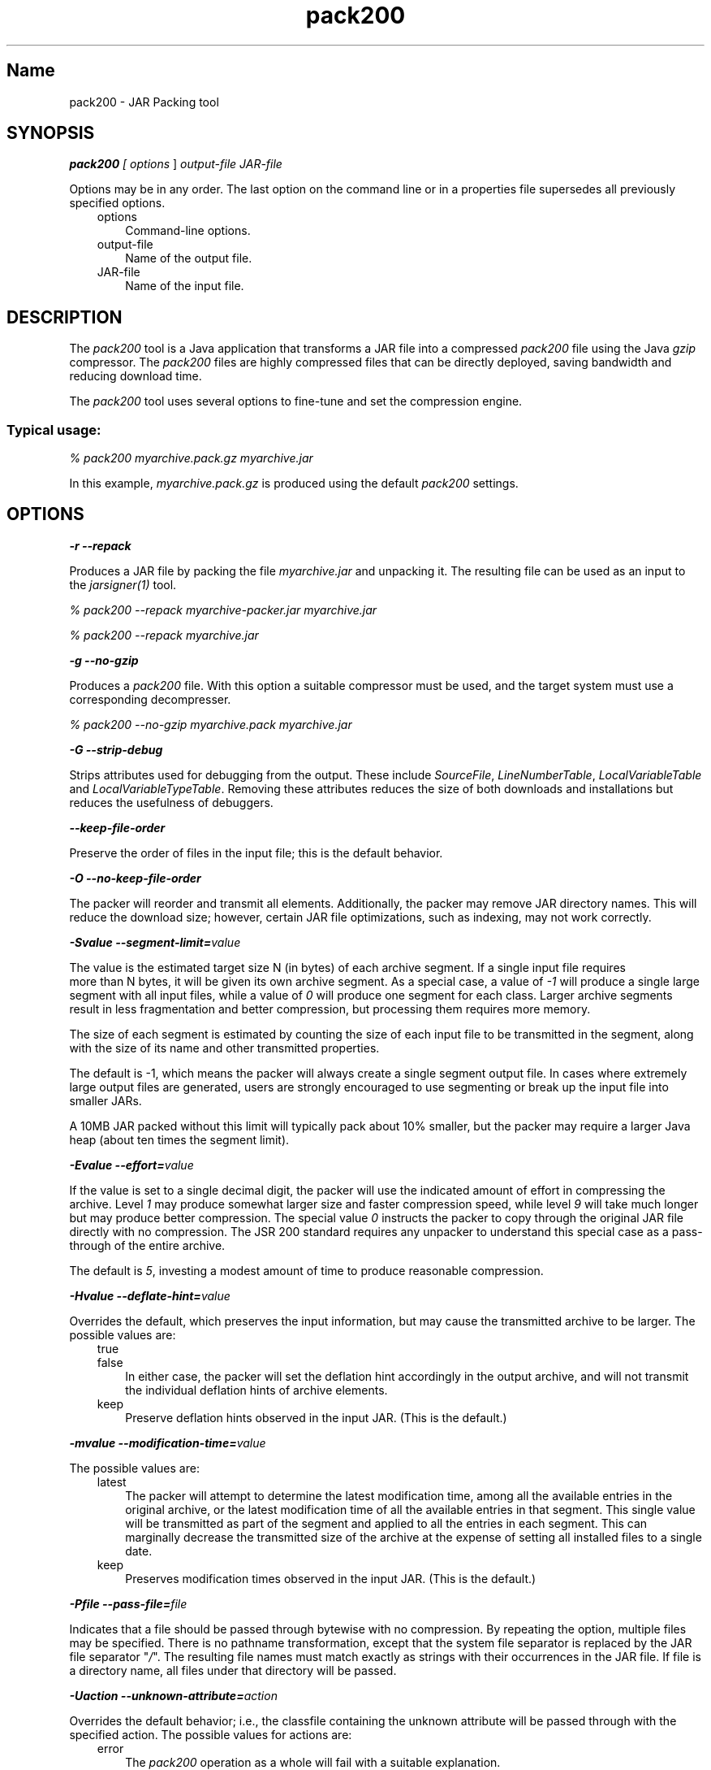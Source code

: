 ." Copyright (c) 2004, 2011, Oracle and/or its affiliates. All rights reserved.
." DO NOT ALTER OR REMOVE COPYRIGHT NOTICES OR THIS FILE HEADER.
."
." This code is free software; you can redistribute it and/or modify it
." under the terms of the GNU General Public License version 2 only, as
." published by the Free Software Foundation.
."
." This code is distributed in the hope that it will be useful, but WITHOUT
." ANY WARRANTY; without even the implied warranty of MERCHANTABILITY or
." FITNESS FOR A PARTICULAR PURPOSE.  See the GNU General Public License
." version 2 for more details (a copy is included in the LICENSE file that
." accompanied this code).
."
." You should have received a copy of the GNU General Public License version
." 2 along with this work; if not, write to the Free Software Foundation,
." Inc., 51 Franklin St, Fifth Floor, Boston, MA 02110-1301 USA.
."
." Please contact Oracle, 500 Oracle Parkway, Redwood Shores, CA 94065 USA
." or visit www.oracle.com if you need additional information or have any
." questions.
."
.TH pack200 1 "10 May 2011"

.LP
.SH "Name"
pack200 \- JAR Packing tool
.LP
.SH "SYNOPSIS"
.LP
.LP
\f4pack200\fP\f2 [ \fP\f2options\fP ] \f2output\-file\fP \f2JAR\-file\fP
.LP
.LP
Options may be in any order. The last option on the command line or in a properties file supersedes all previously specified options.
.LP
.RS 3
.TP 3
options
Command\-line options.
.TP 3
output\-file
Name of the output file.
.TP 3
JAR\-file
Name of the input file.
.RE

.LP
.SH "DESCRIPTION"
.LP
.LP
The \f2pack200\fP tool is a Java application that transforms a JAR file into a compressed \f2pack200\fP file using the Java \f2gzip\fP compressor. The \f2pack200\fP files are highly compressed files that can be directly deployed, saving bandwidth and reducing download time.
.LP
.LP
The \f2pack200\fP tool uses several options to fine\-tune and set the compression engine.
.LP
.SS
Typical usage:
.LP
.LP
\f2% pack200 myarchive.pack.gz myarchive.jar\fP
.LP
.LP
In this example, \f2myarchive.pack.gz\fP is produced using the default \f2pack200\fP settings.
.LP
.SH "OPTIONS"
.LP
.LP
\f4\-r \-\-repack\fP
.LP
.LP
Produces a JAR file by packing the file \f2myarchive.jar\fP and unpacking it. The resulting file can be used as an input to the \f2jarsigner(1)\fP tool.
.LP
.LP
\f2% pack200 \-\-repack myarchive\-packer.jar myarchive.jar\fP
.LP
.LP
\f2% pack200 \-\-repack myarchive.jar\fP
.LP
.LP
\f4\-g \-\-no\-gzip\fP
.LP
.LP
Produces a \f2pack200\fP file. With this option a suitable compressor must be used, and the target system must use a corresponding decompresser.
.LP
.LP
\f2% pack200 \-\-no\-gzip myarchive.pack myarchive.jar\fP
.LP
.LP
\f4\-G \-\-strip\-debug\fP
.LP
.LP
Strips attributes used for debugging from the output. These include \f2SourceFile\fP, \f2LineNumberTable\fP, \f2LocalVariableTable\fP and \f2LocalVariableTypeTable\fP. Removing these attributes reduces the size of both downloads and installations but reduces the usefulness of debuggers.
.LP
.LP
\f4\-\-keep\-file\-order\fP
.LP
.LP
Preserve the order of files in the input file; this is the default behavior.
.LP
.LP
\f4\-O \-\-no\-keep\-file\-order\fP
.LP
.LP
The packer will reorder and transmit all elements. Additionally, the packer may remove JAR directory names. This will reduce the download size; however, certain JAR file optimizations, such as indexing, may not work correctly.
.LP
.LP
\f4\-Svalue \-\-segment\-limit=\fP\f2value\fP
.LP
.LP
The value is the estimated target size N (in bytes) of each archive segment. If a single input file requires
.br
more than N bytes, it will be given its own archive segment. As a special case, a value of \f2\-1\fP will produce a single large segment with all input files, while a value of \f20\fP will produce one segment for each class. Larger archive segments result in less fragmentation and better compression, but processing them requires more memory.
.LP
.LP
The size of each segment is estimated by counting the size of each input file to be transmitted in the segment, along with the size of its name and other transmitted properties.
.LP
.LP
The default is \-1, which means the packer will always create a single segment output file. In cases where extremely large output files are generated, users are strongly encouraged to use segmenting or break up the input file into smaller JARs.
.LP
.LP
A 10MB JAR packed without this limit will typically pack about 10% smaller, but the packer may require a larger Java heap (about ten times the segment limit).
.LP
.LP
\f4\-Evalue \-\-effort=\fP\f2value\fP
.LP
.LP
If the value is set to a single decimal digit, the packer will use the indicated amount of effort in compressing the archive. Level \f21\fP may produce somewhat larger size and faster compression speed, while level \f29\fP will take much longer but may produce better compression. The special value \f20\fP instructs the packer to copy through the original JAR file directly with no compression. The JSR 200 standard requires any unpacker to understand this special case as a pass\-through of the entire archive.
.LP
.LP
The default is \f25\fP, investing a modest amount of time to produce reasonable compression.
.LP
.LP
\f4\-Hvalue \-\-deflate\-hint=\fP\f2value\fP
.LP
.LP
Overrides the default, which preserves the input information, but may cause the transmitted archive to be larger. The possible values are:
.LP
.RS 3
.TP 3
true
.TP 3
false
In either case, the packer will set the deflation hint accordingly in the output archive, and will not transmit the individual deflation hints of archive elements.
.RE

.LP
.RS 3
.TP 3
keep
Preserve deflation hints observed in the input JAR. (This is the default.)
.RE

.LP
.LP
\f4\-mvalue \-\-modification\-time=\fP\f2value\fP
.LP
.LP
The possible values are:
.LP
.RS 3
.TP 3
latest
The packer will attempt to determine the latest modification time, among all the available entries in the original archive, or the latest modification time of all the available entries in that segment. This single value will be transmitted as part of the segment and applied to all the entries in each segment. This can marginally decrease the transmitted size of the archive at the expense of setting all installed files to a single date.
.TP 3
keep
Preserves modification times observed in the input JAR. (This is the default.)
.RE

.LP
.LP
\f4\-Pfile \-\-pass\-file=\fP\f2file\fP
.LP
.LP
Indicates that a file should be passed through bytewise with no compression. By repeating the option, multiple files may be specified. There is no pathname transformation, except that the system file separator is replaced by the JAR file separator "\f2/\fP". The resulting file names must match exactly as strings with their occurrences in the JAR file. If file is a directory name, all files under that directory will be passed.
.LP
.LP
\f4\-Uaction \-\-unknown\-attribute=\fP\f2action\fP
.LP
.LP
Overrides the default behavior; i.e., the classfile containing the unknown attribute will be passed through with the specified action. The possible values for actions are:
.LP
.RS 3
.TP 3
error
The \f2pack200\fP operation as a whole will fail with a suitable explanation.
.TP 3
strip
The attribute will be dropped. Note: Removing the required VM attributes may cause Class Loader failures.
.TP 3
pass
Upon encountering this attribute, the entire class will be transmitted as though it is a resource.
.RE

.LP
.LP
\f4\-Cattribute\-name=\fP\f2layout\fP \f3\-\-class\-attribute=\fP\f2attribute\-name=action\fP
.br
\f4\-Fattribute\-name=\fP\f2layout\fP \f3\-\-field\-attribute=\fP\f2attribute\-name=action\fP
.br
\f4\-Mattribute\-name=\fP\f2layout\fP \f3\-\-method\-attribute=\fP\f2attribute\-name=action\fP
.br
\f4\-Dattribute\-name=\fP\f2layout\fP \f3\-\-code\-attribute=\fP\f2attribute\-name=action\fP
.LP
.LP
With the above four options, the attribute layout can be specified for a class entity, such as Class attribute, Field attribute, Method attribute, and Code attribute. The attribute\-name is the name of the attribute for which the layout or action is being defined. The possible values for action are:
.LP
.RS 3
.TP 3
some\-layout\-string
The layout language is defined in the JSR 200 specification.
.LP
Example: \f2\-\-class\-attribute=SourceFile=RUH\fP
.TP 3
error
Upon encountering this attribute, the pack200 operation will fail with a suitable explanation.
.TP 3
strip
Upon encountering this attribute, the attribute will be removed from the output. Note: removing VM\-required attributes may cause Class Loader failures.
.RE

.LP
.LP
Example: \f2\-\-class\-attribute=CompilationID=pass\fP will cause the class file containing this attribute to be passed through without further action by the packer.
.LP
.LP
\f4\-f\fP\f2 \fP\f2pack.properties\fP \f3\-\-config\-file=\fP\f2pack.properties\fP
.LP
.LP
A configuration file, containing Java properties to initialize the packer, may be specified on the command line.
.LP
.LP
\f2% pack200 \-f pack.properties myarchive.pack.gz myarchive.jar\fP
.br
\f2% more pack.properties\fP
.br
\f2# Generic properties for the packer.\fP
.br
\f2modification.time=latest\fP
.br
\f2deflate.hint=false\fP
.br
\f2keep.file.order=false\fP
.br
\f2# This option will cause the files bearing new attributes to\fP
.br
\f2# be reported as an error rather than passed uncompressed.\fP
.br
\f2unknown.attribute=error\fP
.br
\f2# Change the segment limit to be unlimited.\fP
.br
\f2segment.limit=\-1\fP
.LP
.LP
\f4\-v \-\-verbose\fP
.LP
.LP
Outputs minimal messages. Multiple specification of this option will output more verbose messages.
.LP
.LP
\f4\-q \-\-quiet\fP
.LP
.LP
Specifies quiet operation with no messages.
.LP
.LP
\f4\-lfilename \-\-log\-file=\fP\f2filename\fP
.LP
.LP
Specifies a log file to output messages.
.LP
.LP
\f4\-? \-h \-\-help\fP
.LP
.LP
Prints help information about this command.
.LP
.LP
\f4\-V \-\-version\fP
.LP
.LP
Prints version information about this command.
.LP
.LP
\f4\-J\fP\f2option\fP
.LP
.LP
Passes \f2option\fP to the Java launcher called by \f2pack200\fP. For example, \f2\-J\-Xms48m\fP sets the startup memory to 48 megabytes. Although it does not begin with \f2\-X\fP, it is not a standard option of \f2pack200\fP. It is a common convention for \f2\-J\fP to pass options to the underlying VM executing applications written in Java.
.LP
.SH "EXIT STATUS"
.LP
.LP
The following exit values are returned:
.LP
.LP
\f2\ 0\fP for successful completion;
.LP
.LP
\f2>0\fP if an error occurs.
.LP
.SH "SEE ALSO"
.LP
.RS 3
.TP 2
o
unpack200(1)
.TP 2
o
.na
\f2Java SE Documentation\fP @
.fi
http://download.oracle.com/javase/7/docs/index.html
.TP 2
o
.na
\f2Java Deployment Guide \- Pack200\fP @
.fi
http://download.oracle.com/javase/7/docs/technotes/guides/deployment/deployment\-guide/pack200.html
.TP 2
o
jar(1) \- Java Archive Tool
.TP 2
o
jarsigner(1) \- JAR Signer tool
.TP 2
o
\f2attributes(5)\fP man page
.RE

.LP
.SH "NOTES"
.LP
.LP
This command should not be confused with \f2pack(1)\fP. They are distinctly separate products.
.LP
.LP
The Java SE API Specification provided with the JDK is the superseding authority, in case of discrepancies.
.LP

